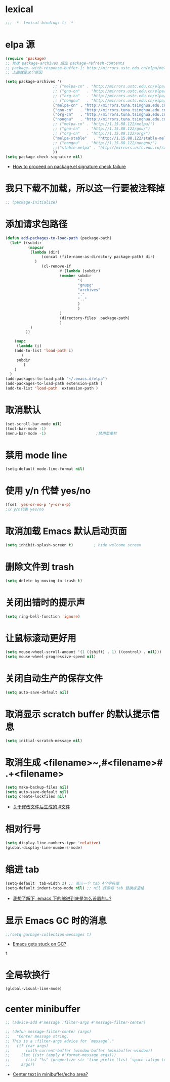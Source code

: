 * lexical
#+begin_src emacs-lisp
;;; -*- lexical-binding: t; -*-
#+end_src
* elpa 源 
#+begin_src emacs-lisp
  (require 'package)
  ;; 修改 package-archives 后应 package-refresh-contents 
  ;; package--with-response-buffer-1: http://mirrors.ustc.edu.cn/elpa/melpa/find-file-in-project-20220430.107.el: Not found
  ;; 上面就是这个原因

  (setq package-archives '(
                       ;; ("melpa-cn" . "http://mirrors.ustc.edu.cn/elpa/melpa/")
                       ;; ("gnu-cn"   . "http://mirrors.ustc.edu.cn/elpa/gnu/")
                       ;; ("org-cn"   . "http://mirrors.ustc.edu.cn/elpa/org/")
                       ;; ("nongnu"   . "http://mirrors.ustc.edu.cn/elpa/nongnu/")
                       ("melpa-cn" . "http://mirrors.tuna.tsinghua.edu.cn/elpa/melpa/")
                       ("gnu-cn"   . "http://mirrors.tuna.tsinghua.edu.cn/elpa/gnu/")
                       ("org-cn"   . "http://mirrors.tuna.tsinghua.edu.cn/elpa/org/")
                       ("nongnu"   . "http://mirrors.tuna.tsinghua.edu.cn/elpa/nongnu/")
                       ;; ("melpa-cn" . "http://1.15.88.122/melpa/")
                       ;; ("gnu-cn"   . "http://1.15.88.122/gnu/")
                       ;; ("org-cn"   . "http://1.15.88.122/org/")
                       ("melpa-stable"   . "http://1.15.88.122/stable-melpa/")
                       ;; ("nongnu"   . "http://1.15.88.122/nongnu/")
                       ;;("stable-melpa" . "http://mirrors.ustc.edu.cn/stable-melpa/")
                       ))
  (setq package-check-signature nil)
#+end_src
- [[https://emacs.stackexchange.com/questions/233/how-to-proceed-on-package-el-signature-check-failure][How to proceed on package.el signature check failure]]
* 我只下载不加载，所以这一行要被注释掉
#+begin_src emacs-lisp
;; (package-initialize)
#+end_src
* 添加请求包路径
#+begin_src emacs-lisp
(defun add-packages-to-load-path (package-path)
  (let* ((subdir
          (mapcar
           (lambda (dir)
                (concat (file-name-as-directory package-path) dir)
             )
                (cl-remove-if
                        #'(lambda (subdir)
                        (member subdir
                                '(
                                "gnupg"
                                "archives"
                                "."
                                ".."
                                )
                                )
                        )
                        (directory-files  package-path)
                        )
           )
         ))

    (mapc
     (lambda (i)
    (add-to-list 'load-path i)
       )
     subdir
        )
    )
  )
(add-packages-to-load-path "~/.emacs.d/elpa")
(add-packages-to-load-path extension-path )
(add-to-list 'load-path  extension-path )
#+end_src
* 取消默认 
#+begin_src emacs-lisp
(set-scroll-bar-mode nil)
(tool-bar-mode -1)
(menu-bar-mode -1)                      ;禁用菜单栏
#+end_src
* 禁用 mode line
#+begin_src emacs-lisp
(setq-default mode-line-format nil)
#+end_src
* COMMENT 禁用 header line
#+begin_src emacs-lisp
(setq-default header-line-format nil)
;; Emacs默认是禁用
#+end_src
* 使用 y/n 代替 yes/no  
#+begin_src emacs-lisp
(fset 'yes-or-no-p 'y-or-n-p)
;以 y/n代表 yes/no
#+end_src
* 取消加载 Emacs 默认启动页面  
#+begin_src emacs-lisp
(setq inhibit-splash-screen t)         ; hide welcome screen
#+end_src
* 删除文件到 trash
#+begin_src emacs-lisp
(setq delete-by-moving-to-trash t)
#+end_src
* 关闭出错时的提示声
#+begin_src emacs-lisp
(setq ring-bell-function 'ignore)
#+end_src
* 让鼠标滚动更好用
#+begin_src emacs-lisp
(setq mouse-wheel-scroll-amount '(1 ((shift) . 1) ((control) . nil)))
(setq mouse-wheel-progressive-speed nil)
#+end_src
* 关闭自动生产的保存文件
#+begin_src emacs-lisp
(setq auto-save-default nil)
#+end_src
* 取消显示 scratch buffer 的默认提示信息
#+begin_src emacs-lisp
(setq initial-scratch-message nil)
#+end_src
* 取消生成 <filename>~,#<filename># .+<filename>
#+begin_src emacs-lisp
(setq make-backup-files nil)
(setq auto-save-default nil)
(setq create-lockfiles nil)
#+end_src
- [[https://emacs-china.org/t/topic/17640][关于修改文件后生成的.#文件]]
* 相对行号
#+begin_src emacs-lisp
  (setq display-line-numbers-type 'relative)
  (global-display-line-numbers-mode)
#+end_src
* 缩进 tab
#+begin_src emacs-lisp
(setq-default  tab-width 2) ;; 表示一个 tab 4个字符宽
(setq-default indent-tabs-mode nil) ;; nil 表示将 tab 替换成空格
#+end_src
- [[https://emacs-china.org/t/emacs/19319][我想了解下, emacs 下的缩进到底是怎么设置的…?]]
* 显示 Emacs GC 时的消息
#+begin_src emacs-lisp
;;(setq garbage-collection-messages t)
#+end_src
- [[https://www.reddit.com/r/emacs/comments/bakxfn/emacs_gets_stuck_on_gc/][Emacs gets stuck on GC?]]
#+RESULTS:
: t
* 全局软换行
#+begin_src emacs-lisp
(global-visual-line-mode)
#+end_src

#+RESULTS:
: t
* center minibuffer
#+begin_src emacs-lisp
;; (advice-add #'message :filter-args #'message-filter-center)

;; (defun message-filter-center (args)
;;   "Center message string.
;; This is a :filter-args advice for `message`."
;;   (if (car args)
;;       (with-current-buffer (window-buffer (minibuffer-window))
;;     (let ((str (apply #'format-message args)))
;;       (list "%s" (propertize str 'line-prefix (list 'space :align-to (max 0 (/ (- (window-width (minibuffer-window)) (string-width str)) 2)))))))
;;     args))
#+end_src
- [[https://emacs.stackexchange.com/questions/27767/center-text-in-minibuffer-echo-area][Center text in minibuffer/echo area?]]

#+RESULTS:
